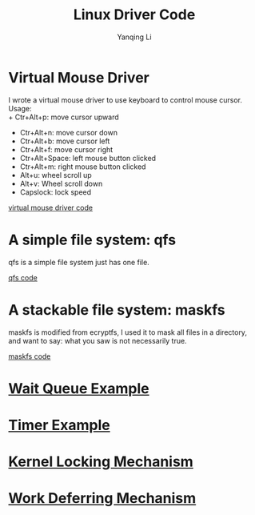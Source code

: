 #+TITLE:     Linux Driver Code
#+AUTHOR:    Yanqing Li
#+EMAIL:     yannik520@gmail.com
#+DESCRIPTION:
#+KEYWORDS:
#+LANGUAGE:  en
#+OPTIONS:   H:3 num:t toc:t \n:nil @:t ::t |:t ^:t -:t f:t *:t <:t
#+OPTIONS:   TeX:t LaTeX:t skip:nil d:nil todo:t pri:nil tags:not-in-toc
#+INFOJS_OPT: view:nil toc:nil ltoc:t mouse:underline buttons:0 path:http://orgmode.org/org-info.js
#+EXPORT_SELECT_TAGS: export
#+EXPORT_EXCLUDE_TAGS: noexport
#+LINK_UP:   
#+LINK_HOME: 
#+XSLT:
#+HTML_HEAD: <link rel="stylesheet" type="text/css" href="style.css" />

* Virtual Mouse Driver
I wrote a virtual mouse driver to use keyboard to control mouse cursor.\\
Usage:\\
+ Ctr+Alt+p: move cursor upward
+ Ctr+Alt+n: move cursor down
+ Ctr+Alt+b: move cursor left
+ Ctr+Alt+f: move cursor right
+ Ctr+Alt+Space: left mouse button clicked
+ Ctr+Alt+m: right mouse button clicked
+ Alt+u: wheel scroll up
+ Alt+v: Wheel scroll down
+ Capslock: lock speed

[[./linux_driver_code/vmouse_driver.tar.bz2][virtual mouse driver code]]

* A simple file system: qfs
qfs is a simple file system just has one file.

[[./linux_driver_code/qfs.tar.bz2][qfs code]]

* A stackable file system: maskfs
maskfs is modified from ecryptfs, I used it to mask all files in a directory, and want to say: what you saw is not necessarily true.

[[./linux_driver_code/maskfs.tar.bz2][maskfs code]]

* [[./linux_driver_code/wait_queue/wait_queue_example.html][Wait Queue Example]]
* [[./linux_driver_code/timer/timer_example.html][Timer Example]]
* [[./linux_driver_code/locking_mechanism/locking_mechanism.html][Kernel Locking Mechanism]]
* [[./linux_driver_code/deferring_mechanism/deferring_mechanism.html][Work Deferring Mechanism]]

